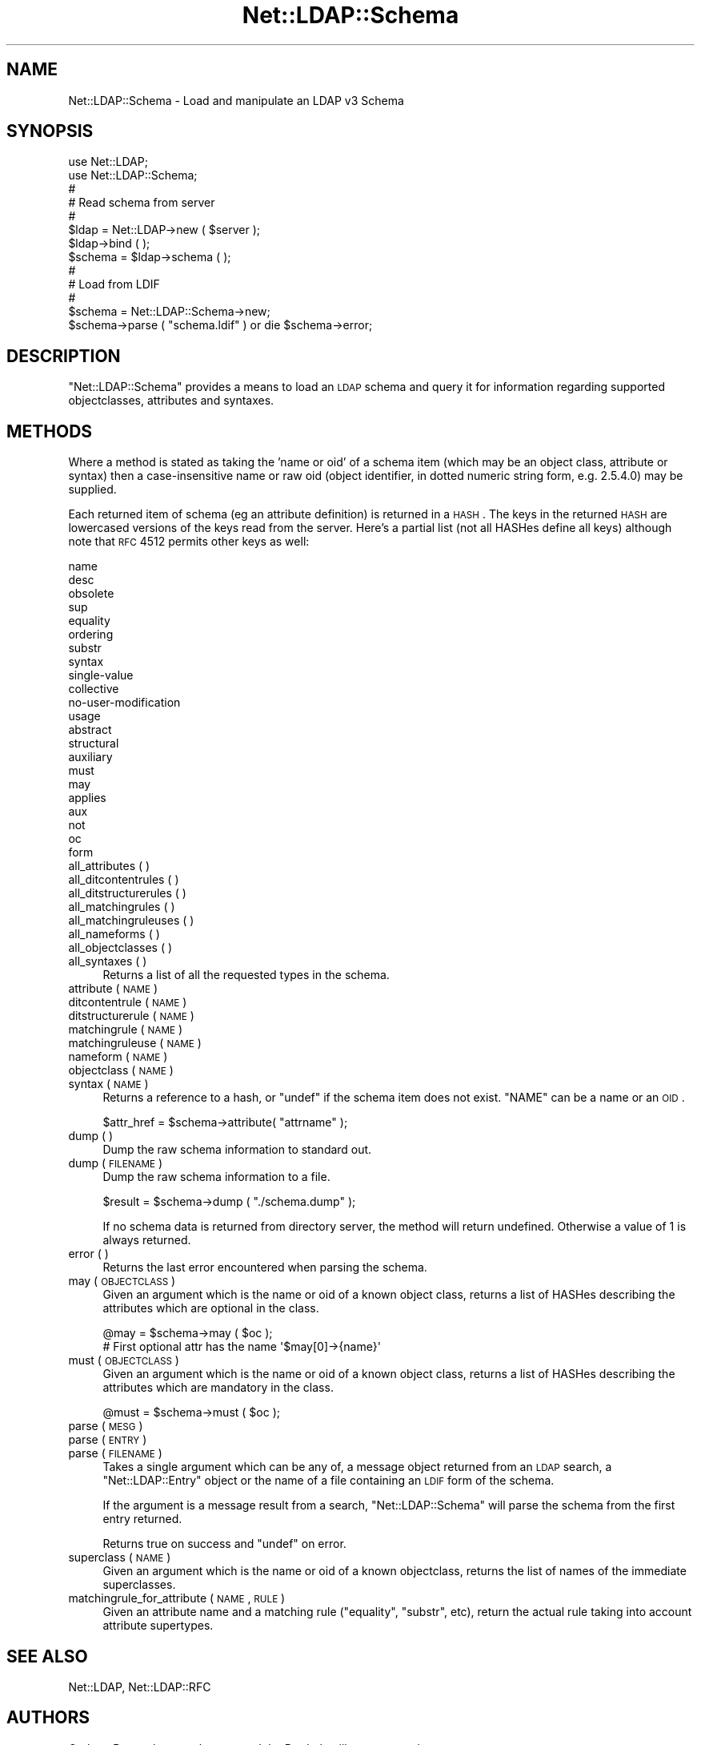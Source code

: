 .\" Automatically generated by Pod::Man 2.25 (Pod::Simple 3.20)
.\"
.\" Standard preamble:
.\" ========================================================================
.de Sp \" Vertical space (when we can't use .PP)
.if t .sp .5v
.if n .sp
..
.de Vb \" Begin verbatim text
.ft CW
.nf
.ne \\$1
..
.de Ve \" End verbatim text
.ft R
.fi
..
.\" Set up some character translations and predefined strings.  \*(-- will
.\" give an unbreakable dash, \*(PI will give pi, \*(L" will give a left
.\" double quote, and \*(R" will give a right double quote.  \*(C+ will
.\" give a nicer C++.  Capital omega is used to do unbreakable dashes and
.\" therefore won't be available.  \*(C` and \*(C' expand to `' in nroff,
.\" nothing in troff, for use with C<>.
.tr \(*W-
.ds C+ C\v'-.1v'\h'-1p'\s-2+\h'-1p'+\s0\v'.1v'\h'-1p'
.ie n \{\
.    ds -- \(*W-
.    ds PI pi
.    if (\n(.H=4u)&(1m=24u) .ds -- \(*W\h'-12u'\(*W\h'-12u'-\" diablo 10 pitch
.    if (\n(.H=4u)&(1m=20u) .ds -- \(*W\h'-12u'\(*W\h'-8u'-\"  diablo 12 pitch
.    ds L" ""
.    ds R" ""
.    ds C` ""
.    ds C' ""
'br\}
.el\{\
.    ds -- \|\(em\|
.    ds PI \(*p
.    ds L" ``
.    ds R" ''
'br\}
.\"
.\" Escape single quotes in literal strings from groff's Unicode transform.
.ie \n(.g .ds Aq \(aq
.el       .ds Aq '
.\"
.\" If the F register is turned on, we'll generate index entries on stderr for
.\" titles (.TH), headers (.SH), subsections (.SS), items (.Ip), and index
.\" entries marked with X<> in POD.  Of course, you'll have to process the
.\" output yourself in some meaningful fashion.
.ie \nF \{\
.    de IX
.    tm Index:\\$1\t\\n%\t"\\$2"
..
.    nr % 0
.    rr F
.\}
.el \{\
.    de IX
..
.\}
.\"
.\" Accent mark definitions (@(#)ms.acc 1.5 88/02/08 SMI; from UCB 4.2).
.\" Fear.  Run.  Save yourself.  No user-serviceable parts.
.    \" fudge factors for nroff and troff
.if n \{\
.    ds #H 0
.    ds #V .8m
.    ds #F .3m
.    ds #[ \f1
.    ds #] \fP
.\}
.if t \{\
.    ds #H ((1u-(\\\\n(.fu%2u))*.13m)
.    ds #V .6m
.    ds #F 0
.    ds #[ \&
.    ds #] \&
.\}
.    \" simple accents for nroff and troff
.if n \{\
.    ds ' \&
.    ds ` \&
.    ds ^ \&
.    ds , \&
.    ds ~ ~
.    ds /
.\}
.if t \{\
.    ds ' \\k:\h'-(\\n(.wu*8/10-\*(#H)'\'\h"|\\n:u"
.    ds ` \\k:\h'-(\\n(.wu*8/10-\*(#H)'\`\h'|\\n:u'
.    ds ^ \\k:\h'-(\\n(.wu*10/11-\*(#H)'^\h'|\\n:u'
.    ds , \\k:\h'-(\\n(.wu*8/10)',\h'|\\n:u'
.    ds ~ \\k:\h'-(\\n(.wu-\*(#H-.1m)'~\h'|\\n:u'
.    ds / \\k:\h'-(\\n(.wu*8/10-\*(#H)'\z\(sl\h'|\\n:u'
.\}
.    \" troff and (daisy-wheel) nroff accents
.ds : \\k:\h'-(\\n(.wu*8/10-\*(#H+.1m+\*(#F)'\v'-\*(#V'\z.\h'.2m+\*(#F'.\h'|\\n:u'\v'\*(#V'
.ds 8 \h'\*(#H'\(*b\h'-\*(#H'
.ds o \\k:\h'-(\\n(.wu+\w'\(de'u-\*(#H)/2u'\v'-.3n'\*(#[\z\(de\v'.3n'\h'|\\n:u'\*(#]
.ds d- \h'\*(#H'\(pd\h'-\w'~'u'\v'-.25m'\f2\(hy\fP\v'.25m'\h'-\*(#H'
.ds D- D\\k:\h'-\w'D'u'\v'-.11m'\z\(hy\v'.11m'\h'|\\n:u'
.ds th \*(#[\v'.3m'\s+1I\s-1\v'-.3m'\h'-(\w'I'u*2/3)'\s-1o\s+1\*(#]
.ds Th \*(#[\s+2I\s-2\h'-\w'I'u*3/5'\v'-.3m'o\v'.3m'\*(#]
.ds ae a\h'-(\w'a'u*4/10)'e
.ds Ae A\h'-(\w'A'u*4/10)'E
.    \" corrections for vroff
.if v .ds ~ \\k:\h'-(\\n(.wu*9/10-\*(#H)'\s-2\u~\d\s+2\h'|\\n:u'
.if v .ds ^ \\k:\h'-(\\n(.wu*10/11-\*(#H)'\v'-.4m'^\v'.4m'\h'|\\n:u'
.    \" for low resolution devices (crt and lpr)
.if \n(.H>23 .if \n(.V>19 \
\{\
.    ds : e
.    ds 8 ss
.    ds o a
.    ds d- d\h'-1'\(ga
.    ds D- D\h'-1'\(hy
.    ds th \o'bp'
.    ds Th \o'LP'
.    ds ae ae
.    ds Ae AE
.\}
.rm #[ #] #H #V #F C
.\" ========================================================================
.\"
.IX Title "Net::LDAP::Schema 3"
.TH Net::LDAP::Schema 3 "2012-09-20" "perl v5.16.2" "User Contributed Perl Documentation"
.\" For nroff, turn off justification.  Always turn off hyphenation; it makes
.\" way too many mistakes in technical documents.
.if n .ad l
.nh
.SH "NAME"
Net::LDAP::Schema \- Load and manipulate an LDAP v3 Schema
.SH "SYNOPSIS"
.IX Header "SYNOPSIS"
.Vb 2
\& use Net::LDAP;
\& use Net::LDAP::Schema;
\&
\& #
\& # Read schema from server
\& #
\& $ldap = Net::LDAP\->new ( $server );
\& $ldap\->bind ( );
\& $schema = $ldap\->schema ( );
\&
\& #
\& # Load from LDIF
\& #
\& $schema = Net::LDAP::Schema\->new;
\& $schema\->parse ( "schema.ldif" ) or die $schema\->error;
.Ve
.SH "DESCRIPTION"
.IX Header "DESCRIPTION"
\&\f(CW\*(C`Net::LDAP::Schema\*(C'\fR provides a means to load an \s-1LDAP\s0 schema and query it
for information regarding supported objectclasses, attributes and syntaxes.
.SH "METHODS"
.IX Header "METHODS"
Where a method is stated as taking the 'name or oid' of a schema item (which
may be an object class, attribute or syntax) then a case-insensitive name
or raw oid (object identifier, in dotted numeric string form, e.g. 2.5.4.0)
may be supplied.
.PP
Each returned item of schema (eg an attribute definition) is returned
in a \s-1HASH\s0. The keys in the returned \s-1HASH\s0 are lowercased versions of
the keys read from the server. Here's a partial list (not all HASHes
define all keys) although note that \s-1RFC\s0 4512 permits other keys as
well:
.PP
.Vb 10
\& name
\& desc
\& obsolete
\& sup
\& equality
\& ordering
\& substr
\& syntax
\& single\-value
\& collective
\& no\-user\-modification
\& usage
\& abstract
\& structural
\& auxiliary
\& must
\& may
\& applies
\& aux
\& not
\& oc
\& form
.Ve
.IP "all_attributes ( )" 4
.IX Item "all_attributes ( )"
.PD 0
.IP "all_ditcontentrules ( )" 4
.IX Item "all_ditcontentrules ( )"
.IP "all_ditstructurerules ( )" 4
.IX Item "all_ditstructurerules ( )"
.IP "all_matchingrules ( )" 4
.IX Item "all_matchingrules ( )"
.IP "all_matchingruleuses ( )" 4
.IX Item "all_matchingruleuses ( )"
.IP "all_nameforms ( )" 4
.IX Item "all_nameforms ( )"
.IP "all_objectclasses ( )" 4
.IX Item "all_objectclasses ( )"
.IP "all_syntaxes ( )" 4
.IX Item "all_syntaxes ( )"
.PD
Returns a list of all the requested types in the schema.
.IP "attribute ( \s-1NAME\s0 )" 4
.IX Item "attribute ( NAME )"
.PD 0
.IP "ditcontentrule ( \s-1NAME\s0 )" 4
.IX Item "ditcontentrule ( NAME )"
.IP "ditstructurerule ( \s-1NAME\s0 )" 4
.IX Item "ditstructurerule ( NAME )"
.IP "matchingrule ( \s-1NAME\s0 )" 4
.IX Item "matchingrule ( NAME )"
.IP "matchingruleuse ( \s-1NAME\s0 )" 4
.IX Item "matchingruleuse ( NAME )"
.IP "nameform ( \s-1NAME\s0 )" 4
.IX Item "nameform ( NAME )"
.IP "objectclass ( \s-1NAME\s0 )" 4
.IX Item "objectclass ( NAME )"
.IP "syntax ( \s-1NAME\s0 )" 4
.IX Item "syntax ( NAME )"
.PD
Returns a reference to a hash, or \f(CW\*(C`undef\*(C'\fR if the schema item does not
exist. \f(CW\*(C`NAME\*(C'\fR can be a name or an \s-1OID\s0.
.Sp
.Vb 1
\& $attr_href = $schema\->attribute( "attrname" );
.Ve
.IP "dump ( )" 4
.IX Item "dump ( )"
Dump the raw schema information to standard out.
.IP "dump ( \s-1FILENAME\s0 )" 4
.IX Item "dump ( FILENAME )"
Dump the raw schema information to a file.
.Sp
.Vb 1
\& $result = $schema\->dump ( "./schema.dump" );
.Ve
.Sp
If no schema data is returned from directory server, the method will
return undefined.  Otherwise a value of 1 is always returned.
.IP "error ( )" 4
.IX Item "error ( )"
Returns the last error encountered when parsing the schema.
.IP "may ( \s-1OBJECTCLASS\s0 )" 4
.IX Item "may ( OBJECTCLASS )"
Given an argument which is the name or oid of a known object class,
returns a list of HASHes describing the attributes which are optional
in the class.
.Sp
.Vb 2
\&  @may = $schema\->may ( $oc );
\&  # First optional attr has the name \*(Aq$may[0]\->{name}\*(Aq
.Ve
.IP "must ( \s-1OBJECTCLASS\s0 )" 4
.IX Item "must ( OBJECTCLASS )"
Given an argument which is the name or oid of a known object class,
returns a list of HASHes describing the attributes which are mandatory
in the class.
.Sp
.Vb 1
\&  @must = $schema\->must ( $oc );
.Ve
.IP "parse ( \s-1MESG\s0 )" 4
.IX Item "parse ( MESG )"
.PD 0
.IP "parse ( \s-1ENTRY\s0 )" 4
.IX Item "parse ( ENTRY )"
.IP "parse ( \s-1FILENAME\s0 )" 4
.IX Item "parse ( FILENAME )"
.PD
Takes a single argument which can be any of, a message object returned
from an \s-1LDAP\s0 search, a \f(CW\*(C`Net::LDAP::Entry\*(C'\fR object or the name of a
file containing an \s-1LDIF\s0 form of the schema.
.Sp
If the argument is a message result from a search,
\&\f(CW\*(C`Net::LDAP::Schema\*(C'\fR will parse the schema from the first entry
returned.
.Sp
Returns true on success and \f(CW\*(C`undef\*(C'\fR on error.
.IP "superclass ( \s-1NAME\s0 )" 4
.IX Item "superclass ( NAME )"
Given an argument which is the name or oid of a known objectclass,
returns the list of names of the immediate superclasses.
.IP "matchingrule_for_attribute ( \s-1NAME\s0, \s-1RULE\s0 )" 4
.IX Item "matchingrule_for_attribute ( NAME, RULE )"
Given an attribute name and a matching rule (\f(CW\*(C`equality\*(C'\fR,
\&\f(CW\*(C`substr\*(C'\fR, etc), return the actual rule taking into account attribute
supertypes.
.SH "SEE ALSO"
.IX Header "SEE ALSO"
Net::LDAP,
Net::LDAP::RFC
.SH "AUTHORS"
.IX Header "AUTHORS"
Graham Barr <gbarr@pobox.com>
John Berthels <jjb@nexor.co.uk>
.PP
Please report any bugs, or post any suggestions, to the perl-ldap mailing list
<perl\-ldap@perl.org>.
.SH "COPYRIGHT"
.IX Header "COPYRIGHT"
Copyright (c) 1998\-2004 Graham Barr. All rights reserved. This program is
free software; you can redistribute it and/or modify it under the same
terms as Perl itself.
